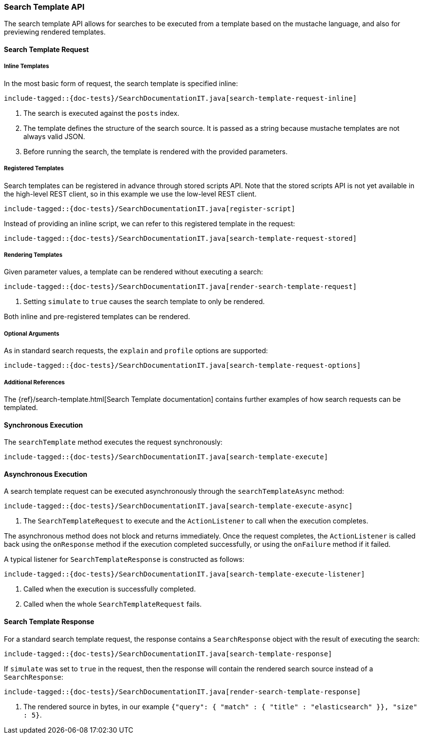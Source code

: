 [[java-rest-high-search-template]]
=== Search Template API

The search template API allows for searches to be executed from a template based
on the mustache language, and also for previewing rendered templates.

[[java-rest-high-search-template-request]]
==== Search Template Request

===== Inline Templates

In the most basic form of request, the search template is specified inline:

["source","java",subs="attributes,callouts,macros"]
--------------------------------------------------
include-tagged::{doc-tests}/SearchDocumentationIT.java[search-template-request-inline]
--------------------------------------------------
<1> The search is executed against the `posts` index.
<2> The template defines the structure of the search source. It is passed
as a string because mustache templates are not always valid JSON.
<3> Before running the search, the template is rendered with the provided parameters.

===== Registered Templates

Search templates can be registered in advance through stored scripts API. Note that
the stored scripts API is not yet available in the high-level REST client, so in this
example we use the low-level REST client.

["source","java",subs="attributes,callouts,macros"]
--------------------------------------------------
include-tagged::{doc-tests}/SearchDocumentationIT.java[register-script]
--------------------------------------------------

Instead of providing an inline script, we can refer to this registered template in the request:

["source","java",subs="attributes,callouts,macros"]
--------------------------------------------------
include-tagged::{doc-tests}/SearchDocumentationIT.java[search-template-request-stored]
--------------------------------------------------

===== Rendering Templates

Given parameter values, a template can be rendered without executing a search:

["source","java",subs="attributes,callouts,macros"]
--------------------------------------------------
include-tagged::{doc-tests}/SearchDocumentationIT.java[render-search-template-request]
--------------------------------------------------
<1> Setting `simulate` to `true` causes the search template to only be rendered.

Both inline and pre-registered templates can be rendered.

===== Optional Arguments

As in standard search requests, the `explain` and `profile` options are supported:

["source","java",subs="attributes,callouts,macros"]
--------------------------------------------------
include-tagged::{doc-tests}/SearchDocumentationIT.java[search-template-request-options]
--------------------------------------------------

===== Additional References

The {ref}/search-template.html[Search Template documentation] contains further examples of how search requests can be templated.

[[java-rest-high-search-template-sync]]
==== Synchronous Execution

The `searchTemplate` method executes the request synchronously:

["source","java",subs="attributes,callouts,macros"]
--------------------------------------------------
include-tagged::{doc-tests}/SearchDocumentationIT.java[search-template-execute]
--------------------------------------------------

==== Asynchronous Execution

A search template request can be executed asynchronously through the `searchTemplateAsync`
method:

["source","java",subs="attributes,callouts,macros"]
--------------------------------------------------
include-tagged::{doc-tests}/SearchDocumentationIT.java[search-template-execute-async]
--------------------------------------------------
<1> The `SearchTemplateRequest` to execute and the `ActionListener` to call when the execution completes.

The asynchronous method does not block and returns immediately. Once the request completes, the
`ActionListener` is called back using the `onResponse` method if the execution completed successfully,
or using the `onFailure` method if it failed.

A typical listener for `SearchTemplateResponse` is constructed as follows:

["source","java",subs="attributes,callouts,macros"]
--------------------------------------------------
include-tagged::{doc-tests}/SearchDocumentationIT.java[search-template-execute-listener]
--------------------------------------------------
<1> Called when the execution is successfully completed.
<2> Called when the whole `SearchTemplateRequest` fails.

==== Search Template Response

For a standard search template request, the response contains a `SearchResponse` object
with the result of executing the search:

["source","java",subs="attributes,callouts,macros"]
--------------------------------------------------
include-tagged::{doc-tests}/SearchDocumentationIT.java[search-template-response]
--------------------------------------------------

If `simulate` was set to `true` in the request, then the response
will contain the rendered search source instead of a `SearchResponse`:

["source","java",subs="attributes,callouts,macros"]
--------------------------------------------------
include-tagged::{doc-tests}/SearchDocumentationIT.java[render-search-template-response]
--------------------------------------------------
<1> The rendered source in bytes, in our example `{"query": { "match" : { "title" : "elasticsearch" }}, "size" : 5}`.

